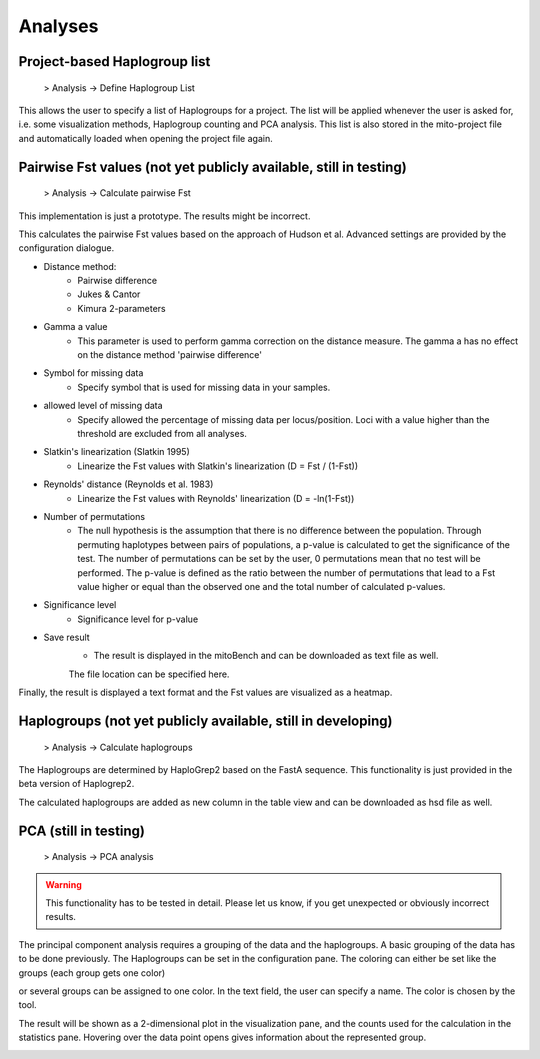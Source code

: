 Analyses
=========

Project-based Haplogroup list
----------------------

  > Analysis -> Define Haplogroup List

This allows the user to specify a list of Haplogroups for a project. The list will be applied whenever the user is asked
for, i.e. some visualization methods, Haplogroup counting and PCA analysis. This list is also stored in the mito-project
file and automatically loaded when opening the project file again.


Pairwise Fst values (not yet publicly available, still in testing)
-------------------

  > Analysis -> Calculate pairwise Fst


.. note::
This implementation is just a prototype. The results might be incorrect.


This calculates the pairwise Fst values based on the approach of Hudson et al.
Advanced settings are provided by the configuration dialogue.

.. image:: images/Fst_settings.png
    :align: center


* Distance method:
    * Pairwise difference
    * Jukes & Cantor
    * Kimura 2-parameters

* Gamma a value
    * This parameter is used to perform gamma correction on the distance measure. The gamma a has no effect on the distance method 'pairwise difference'

* Symbol for missing data
    * Specify symbol that is used for missing data in your samples.

* allowed level of missing data
    * Specify allowed the percentage of missing data per locus/position. Loci with a value higher than the threshold are excluded from all analyses.

* Slatkin's linearization (Slatkin 1995)
    * Linearize the Fst values with Slatkin's linearization (D = Fst / (1-Fst))

* Reynolds' distance (Reynolds et al. 1983)
    * Linearize the Fst values with Reynolds' linearization (D = -ln(1-Fst))

* Number of permutations
    * The null hypothesis is the assumption that there is no difference between the population. Through permuting haplotypes between pairs of populations, a p-value is calculated to get the significance of the test. The number of permutations can be set by the user, 0 permutations mean that no test will be performed. The p-value is defined as the ratio between the number of permutations that lead to a Fst value higher or equal than the observed one and the total number of calculated p-values.

* Significance level
    * Significance level for p-value

* Save result
    * The result is displayed in the mitoBench and can be downloaded as text file as well.
    The file location can be specified here.


Finally, the result is displayed a text format and the Fst values are
visualized as a heatmap.



Haplogroups (not yet publicly available, still in developing)
-----------

  > Analysis -> Calculate haplogroups

The Haplogroups are determined by HaploGrep2 based on the FastA sequence. This
functionality is just provided in the beta version of Haplogrep2.

The calculated haplogroups are added as new column in the table view and can be
downloaded as hsd file as well.




PCA (still in testing)
----

  > Analysis -> PCA analysis


.. warning::
    This functionality has to be tested in detail. Please let us know, if you get unexpected or obviously incorrect results.



The principal component analysis requires a grouping of the data and the haplogroups. A basic grouping of the data has to be done
previously. The Haplogroups can be set in the configuration pane.
The coloring can either be set like the groups (each group gets one color)

.. image:: images/pcaConfig.png
    :align: center


or several groups can be assigned to one color. In the text field, the user can specify a name. The color is chosen by the tool.

.. image:: images/pcaConfig2.png
    :align: center


The result will be shown as a 2-dimensional plot in the visualization pane, and the counts used for the calculation in the
statistics pane. Hovering over the data point opens gives information about the represented group.

.. image:: images/pca_plot.png
    :align: center